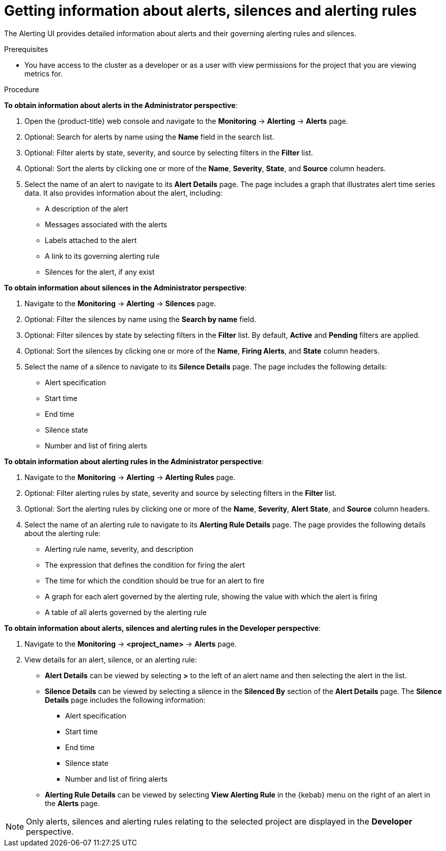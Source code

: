 // Module included in the following assemblies:
//
// * monitoring/managing-alerts.adoc

[id="getting-information-about-alerts-silences-and-alerting-rules_{context}"]
= Getting information about alerts, silences and alerting rules

The Alerting UI provides detailed information about alerts and their governing alerting rules and silences.

.Prerequisites

* You have access to the cluster as a developer or as a user with view permissions for the project that you are viewing metrics for.

.Procedure

*To obtain information about alerts in the Administrator perspective*:

. Open the {product-title} web console and navigate to the *Monitoring* -> *Alerting* -> *Alerts* page.

. Optional: Search for alerts by name using the *Name* field in the search list.

. Optional: Filter alerts by state, severity, and source by selecting filters in the *Filter* list.

. Optional: Sort the alerts by clicking one or more of the *Name*, *Severity*, *State*, and *Source* column headers.

. Select the name of an alert to navigate to its *Alert Details* page. The page includes a graph that illustrates alert time series data. It also provides information about the alert, including:
+
--
** A description of the alert
** Messages associated with the alerts
** Labels attached to the alert
** A link to its governing alerting rule
** Silences for the alert, if any exist
--

*To obtain information about silences in the Administrator perspective*:

. Navigate to the *Monitoring* -> *Alerting* -> *Silences* page.

. Optional: Filter the silences by name using the *Search by name* field.

. Optional: Filter silences by state by selecting filters in the *Filter* list. By default, *Active* and *Pending* filters are applied.

. Optional: Sort the silences by clicking one or more of the *Name*, *Firing Alerts*, and *State* column headers.

. Select the name of a silence to navigate to its *Silence Details* page. The page includes the following details:
+
--
* Alert specification
* Start time
* End time
* Silence state
* Number and list of firing alerts
--

*To obtain information about alerting rules in the Administrator perspective*:

. Navigate to the *Monitoring* -> *Alerting* -> *Alerting Rules* page.

. Optional: Filter alerting rules by state, severity and source by selecting filters in the *Filter* list.

. Optional: Sort the alerting rules by clicking one or more of the *Name*, *Severity*, *Alert State*, and *Source* column headers.

. Select the name of an alerting rule to navigate to its *Alerting Rule Details* page. The page provides the following details about the alerting rule:
+
--
** Alerting rule name, severity, and description
** The expression that defines the condition for firing the alert
** The time for which the condition should be true for an alert to fire
** A graph for each alert governed by the alerting rule, showing the value with which the alert is firing
** A table of all alerts governed by the alerting rule
--

*To obtain information about alerts, silences and alerting rules in the Developer perspective*:

. Navigate to the *Monitoring* -> *<project_name>* -> *Alerts* page.

. View details for an alert, silence, or an alerting rule:

* *Alert Details* can be viewed by selecting *>* to the left of an alert name and then selecting the alert in the list.

* *Silence Details* can be viewed by selecting a silence in the *Silenced By* section of the *Alert Details* page. The *Silence Details* page includes the following information:
+
--
* Alert specification
* Start time
* End time
* Silence state
* Number and list of firing alerts
--

* *Alerting Rule Details* can be viewed by selecting *View Alerting Rule* in the {kebab} menu on the right of an alert in the *Alerts* page.

[NOTE]
====
Only alerts, silences and alerting rules relating to the selected project are displayed in the *Developer* perspective.
====

